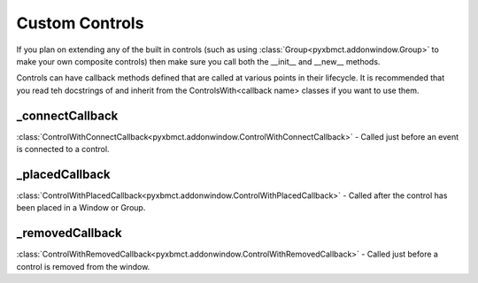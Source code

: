 Custom Controls
===============
If you plan on extending any of the built in controls (such as using :class:`Group<pyxbmct.addonwindow.Group>` to make
your own composite controls) then make sure you call both the __init__ and __new__ methods.

Controls can have callback methods defined that are called at various points in their lifecycle.
It is recommended that you read teh docstrings of and inherit from the ControlsWith<callback name> classes if you want
to use them.

_connectCallback
----------------
:class:`ControlWithConnectCallback<pyxbmct.addonwindow.ControlWithConnectCallback>` - Called just before an event is connected to a control.

_placedCallback
---------------
:class:`ControlWithPlacedCallback<pyxbmct.addonwindow.ControlWithPlacedCallback>` - Called after the control has been placed in a Window or Group.

_removedCallback
----------------
:class:`ControlWithRemovedCallback<pyxbmct.addonwindow.ControlWithRemovedCallback>` - Called just before a control is removed from the window.
